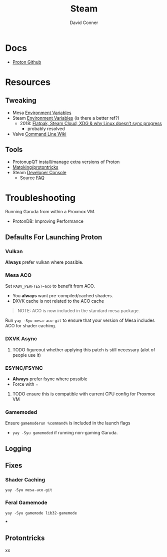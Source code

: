 :PROPERTIES:
:ID:       e2b80b87-a52c-4bc7-8132-8e391e3bce3a
:END:
#+TITLE:     Steam
#+AUTHOR:    David Conner
#+EMAIL:     noreply@te.xel.io
#+DESCRIPTION: notes



* Docs
+ [[github:ValveSoftware/Proton][Proton Github]]

* Resources
** Tweaking
+ Mesa [[https://github.com/mesa3d/mesa/blob/main/docs/envvars.rst][Environment Variables]]
+ Steam [[https://gitlab.steamos.cloud/steamrt/steam-runtime-tools/-/blob/03d00bbce1d43089bedd5e22a52cf56810ab4d4e/docs/steam-compat-tool-interface.md#user-content-environment][Environment Variables]] (is there a better ref?)
  - 2018: [[https://www.ctrl.blog/entry/flatpak-steamcloud-xdg.html][Flatpak, Steam Cloud, XDG & why Linux doesn’t sync progress]]
    - probably resolved
+ Valve [[https://developer.valvesoftware.com/wiki/Command_Line_Options][Command Line Wiki]]

** Tools
+ ProtonupQT install/manage extra versions of Proton
+ [[github:Matoking/protontricks][Matoking/protontricks]]
+ Steam [[https://developer.valvesoftware.com/wiki/Developer_Console][Developer Console]]
  - Source [[https://developer.valvesoftware.com/wiki/Category:Source_SDK_FAQ][FAQ]]

* Troubleshooting

Running Garuda from within a Proxmox VM.

+ ProtonDB: Improving Performance

** Defaults For Launching Proton

*** Vulkan

*Always* prefer vulkan where possible.

*** Mesa ACO

Set =RADV_PERFTEST=aco= to benefit from ACO.

+ You *always* want pre-compiled/cached shaders.
+ DXVK cache is not related to the ACO cache

#+begin_quote
NOTE: ACO is now included in the standard mesa package.
#+end_quote

Run =yay -Syu mesa-aco-git= to ensure that your version of Mesa includes ACO for
shader caching.


*** DXVK Async

***** TODO figureout whether applying this patch is still necessary (alot of people use it)

*** ESYNC/FSYNC

+ *Always* prefer fsync where possible
+ Force with =

***** TODO ensure this is compatible with current CPU config for Proxmox VM

*** Gamemoded

Ensure =gamemoderun %command%= is included in the launch flags

+ =yay -Syu gamemoded= if running non-gaming Garuda.


** Logging

** Fixes

*** Shader Caching

=yay -Syu mesa-aco-git=

*** Feral Gamemode

=yay -Syu gamemode lib32-gamemode=

***

** Protontricks
xx
